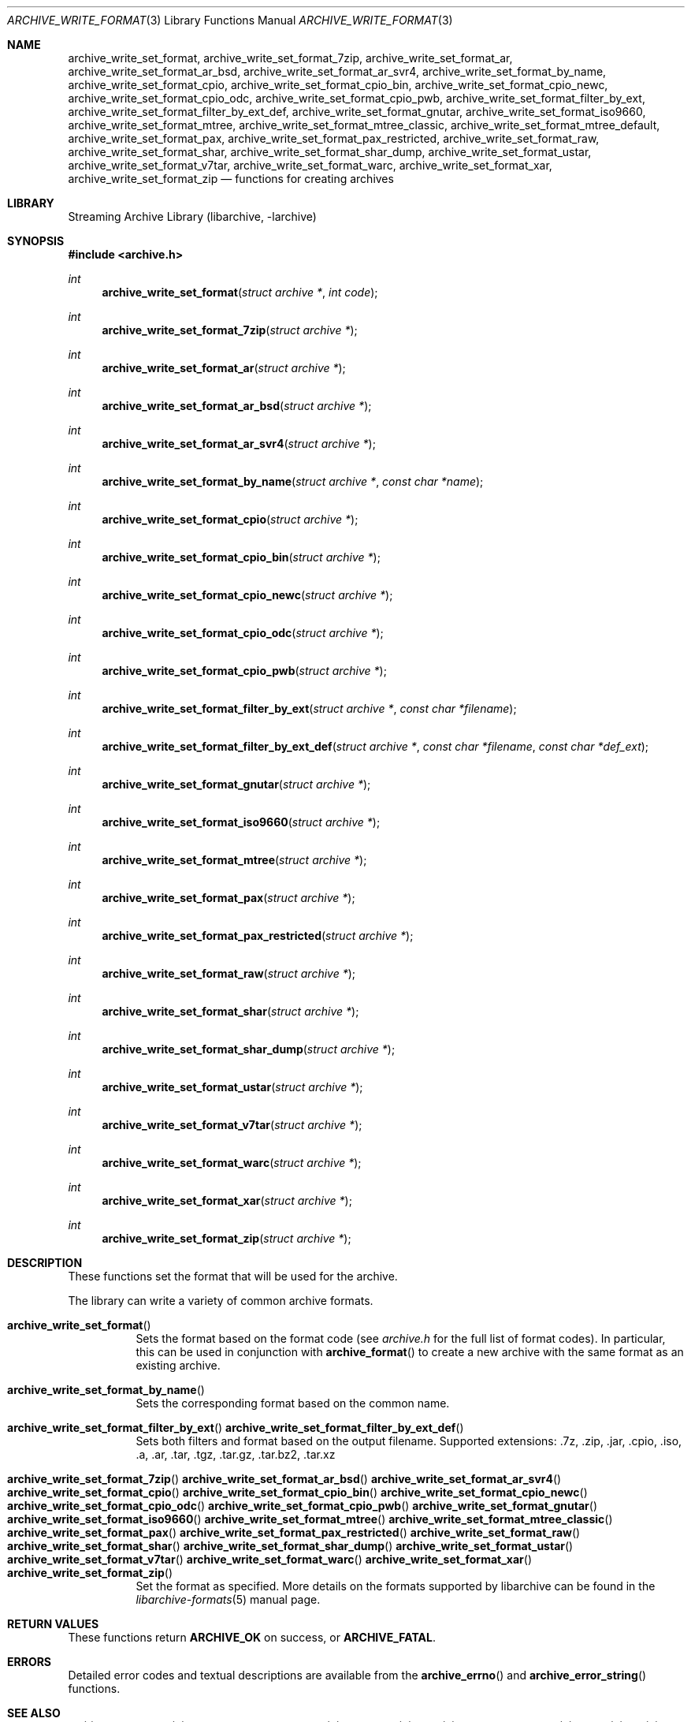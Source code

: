 .\" Copyright (c) 2003-2011 Tim Kientzle
.\" All rights reserved.
.\"
.\" Redistribution and use in source and binary forms, with or without
.\" modification, are permitted provided that the following conditions
.\" are met:
.\" 1. Redistributions of source code must retain the above copyright
.\"    notice, this list of conditions and the following disclaimer.
.\" 2. Redistributions in binary form must reproduce the above copyright
.\"    notice, this list of conditions and the following disclaimer in the
.\"    documentation and/or other materials provided with the distribution.
.\"
.\" THIS SOFTWARE IS PROVIDED BY THE AUTHOR AND CONTRIBUTORS ``AS IS'' AND
.\" ANY EXPRESS OR IMPLIED WARRANTIES, INCLUDING, BUT NOT LIMITED TO, THE
.\" IMPLIED WARRANTIES OF MERCHANTABILITY AND FITNESS FOR A PARTICULAR PURPOSE
.\" ARE DISCLAIMED.  IN NO EVENT SHALL THE AUTHOR OR CONTRIBUTORS BE LIABLE
.\" FOR ANY DIRECT, INDIRECT, INCIDENTAL, SPECIAL, EXEMPLARY, OR CONSEQUENTIAL
.\" DAMAGES (INCLUDING, BUT NOT LIMITED TO, PROCUREMENT OF SUBSTITUTE GOODS
.\" OR SERVICES; LOSS OF USE, DATA, OR PROFITS; OR BUSINESS INTERRUPTION)
.\" HOWEVER CAUSED AND ON ANY THEORY OF LIABILITY, WHETHER IN CONTRACT, STRICT
.\" LIABILITY, OR TORT (INCLUDING NEGLIGENCE OR OTHERWISE) ARISING IN ANY WAY
.\" OUT OF THE USE OF THIS SOFTWARE, EVEN IF ADVISED OF THE POSSIBILITY OF
.\" SUCH DAMAGE.
.\"
.\" $FreeBSD$
.\"
.Dd February 14, 2013
.Dt ARCHIVE_WRITE_FORMAT 3
.Os
.Sh NAME
.Nm archive_write_set_format ,
.Nm archive_write_set_format_7zip ,
.Nm archive_write_set_format_ar ,
.Nm archive_write_set_format_ar_bsd ,
.Nm archive_write_set_format_ar_svr4 ,
.Nm archive_write_set_format_by_name ,
.Nm archive_write_set_format_cpio ,
.Nm archive_write_set_format_cpio_bin ,
.Nm archive_write_set_format_cpio_newc ,
.Nm archive_write_set_format_cpio_odc ,
.Nm archive_write_set_format_cpio_pwb ,
.Nm archive_write_set_format_filter_by_ext ,
.Nm archive_write_set_format_filter_by_ext_def ,
.Nm archive_write_set_format_gnutar ,
.Nm archive_write_set_format_iso9660 ,
.Nm archive_write_set_format_mtree ,
.Nm archive_write_set_format_mtree_classic ,
.Nm archive_write_set_format_mtree_default ,
.Nm archive_write_set_format_pax ,
.Nm archive_write_set_format_pax_restricted ,
.Nm archive_write_set_format_raw ,
.Nm archive_write_set_format_shar ,
.Nm archive_write_set_format_shar_dump ,
.Nm archive_write_set_format_ustar ,
.Nm archive_write_set_format_v7tar ,
.Nm archive_write_set_format_warc ,
.Nm archive_write_set_format_xar ,
.Nm archive_write_set_format_zip
.Nd functions for creating archives
.Sh LIBRARY
Streaming Archive Library (libarchive, -larchive)
.Sh SYNOPSIS
.In archive.h
.Ft int
.Fn archive_write_set_format "struct archive *" "int code"
.Ft int
.Fn archive_write_set_format_7zip "struct archive *"
.Ft int
.Fn archive_write_set_format_ar "struct archive *"
.Ft int
.Fn archive_write_set_format_ar_bsd "struct archive *"
.Ft int
.Fn archive_write_set_format_ar_svr4 "struct archive *"
.Ft int
.Fn archive_write_set_format_by_name "struct archive *" "const char *name"
.Ft int
.Fn archive_write_set_format_cpio "struct archive *"
.Ft int
.Fn archive_write_set_format_cpio_bin "struct archive *"
.Ft int
.Fn archive_write_set_format_cpio_newc "struct archive *"
.Ft int
.Fn archive_write_set_format_cpio_odc "struct archive *"
.Ft int
.Fn archive_write_set_format_cpio_pwb "struct archive *"
.Ft int
.Fn archive_write_set_format_filter_by_ext "struct archive *" "const char *filename"
.Ft int
.Fn archive_write_set_format_filter_by_ext_def "struct archive *" "const char *filename" "const char *def_ext"
.Ft int
.Fn archive_write_set_format_gnutar "struct archive *"
.Ft int
.Fn archive_write_set_format_iso9660 "struct archive *"
.Ft int
.Fn archive_write_set_format_mtree "struct archive *"
.Ft int
.Fn archive_write_set_format_pax "struct archive *"
.Ft int
.Fn archive_write_set_format_pax_restricted "struct archive *"
.Ft int
.Fn archive_write_set_format_raw "struct archive *"
.Ft int
.Fn archive_write_set_format_shar "struct archive *"
.Ft int
.Fn archive_write_set_format_shar_dump "struct archive *"
.Ft int
.Fn archive_write_set_format_ustar "struct archive *"
.Ft int
.Fn archive_write_set_format_v7tar "struct archive *"
.Ft int
.Fn archive_write_set_format_warc "struct archive *"
.Ft int
.Fn archive_write_set_format_xar "struct archive *"
.Ft int
.Fn archive_write_set_format_zip "struct archive *"
.Sh DESCRIPTION
These functions set the format that will be used for the archive.
.Pp
The library can write a variety of common archive formats.
.Bl -tag -width indent
.It Fn archive_write_set_format
Sets the format based on the format code (see
.Pa archive.h
for the full list of format codes).
In particular, this can be used in conjunction with
.Fn archive_format
to create a new archive with the same format as an existing archive.
.It Fn archive_write_set_format_by_name
Sets the corresponding format based on the common name.
.It Xo
.Fn archive_write_set_format_filter_by_ext
.Fn archive_write_set_format_filter_by_ext_def
.Xc
Sets both filters and format based on the output filename.
Supported extensions: .7z, .zip, .jar, .cpio, .iso, .a, .ar, .tar, .tgz, .tar.gz, .tar.bz2, .tar.xz
.It Xo
.Fn archive_write_set_format_7zip
.Fn archive_write_set_format_ar_bsd
.Fn archive_write_set_format_ar_svr4
.Fn archive_write_set_format_cpio
.Fn archive_write_set_format_cpio_bin
.Fn archive_write_set_format_cpio_newc
.Fn archive_write_set_format_cpio_odc
.Fn archive_write_set_format_cpio_pwb
.Fn archive_write_set_format_gnutar
.Fn archive_write_set_format_iso9660
.Fn archive_write_set_format_mtree
.Fn archive_write_set_format_mtree_classic
.Fn archive_write_set_format_pax
.Fn archive_write_set_format_pax_restricted
.Fn archive_write_set_format_raw
.Fn archive_write_set_format_shar
.Fn archive_write_set_format_shar_dump
.Fn archive_write_set_format_ustar
.Fn archive_write_set_format_v7tar
.Fn archive_write_set_format_warc
.Fn archive_write_set_format_xar
.Fn archive_write_set_format_zip
.Xc
Set the format as specified.
More details on the formats supported by libarchive can be found in the
.Xr libarchive-formats 5
manual page.
.El
.\"
.Sh RETURN VALUES
These functions return
.Cm ARCHIVE_OK
on success, or
.Cm ARCHIVE_FATAL .
.\"
.Sh ERRORS
Detailed error codes and textual descriptions are available from the
.Fn archive_errno
and
.Fn archive_error_string
functions.
.\"
.Sh SEE ALSO
.Xr tar 1 ,
.Xr archive_write 3 ,
.Xr archive_write_set_options 3 ,
.Xr libarchive 3 ,
.Xr cpio 5 ,
.Xr libarchive-formats 5 ,
.Xr mtree 5 ,
.Xr tar 5
